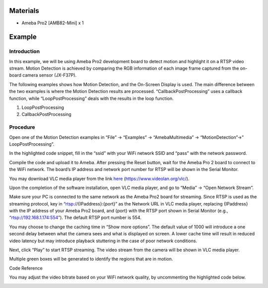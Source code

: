 Materials
=========

-  Ameba Pro2 [AMB82-Mini] x 1

Example 
========

Introduction
------------

In this example, we will be using Ameba Pro2 development board to detect
motion and highlight it on a RTSP video stream. Motion Detection is
achieved by comparing the RGB information of each image frame captured
from the on-board camera sensor (JX-F37P).

The following examples shows how Motion Detection, and the On-Screen
Display is used. The main difference between the two examples is where
the Motion Detection results are processed. “CallbackPostProcessing”
uses a callback function, while “LoopPostProcessing” deals with the
results in the loop function.

1. LoopPostProcessing

2. CallbackPostProcessing

Procedure
---------

Open one of the Motion Detection examples in “File” -> “Examples” ->
“AmebaMultimedia” -> “MotionDetection”->” LoopPostProcessing”.

|image1|

In the highlighted code snippet, fill in the “ssid” with your WiFi
network SSID and “pass” with the network password.

|Graphical user interface, text, application Description automatically
generated|

Compile the code and upload it to Ameba. After pressing the Reset
button, wait for the Ameba Pro 2 board to connect to the WiFi network.
The board’s IP address and network port number for RTSP will be shown in
the Serial Monitor.

|Graphical user interface, text, application, email Description
automatically generated|

You may download VLC media player from the link
`here <https://www.videolan.org/vlc/>`__
(https://www.videolan.org/vlc/).

Upon the completion of the software installation, open VLC media player,
and go to “Media” -> “Open Network Stream”.

|image2|

Make sure your PC is connected to the same network as the Ameba Pro2
board for streaming. Since RTSP is used as the streaming protocol, key
in “rtsp://{IPaddress}:{port}” as the Network URL in VLC media player,
replacing {IPaddress} with the IP address of your Ameba Pro2 board, and
{port} with the RTSP port shown in Serial Monitor (e.g.,
“rtsp://192.168.1.174:554”). The default RTSP port number is 554.

You may choose to change the caching time in “Show more options”. The
default value of 1000 will introduce a one second delay between what the
camera sees and what is displayed on screen. A lower cache time will
result in reduced video latency but may introduce playback stuttering in
the case of poor network conditions.

|image3|

Next, click “Play” to start RTSP streaming. The video stream from the
camera will be shown in VLC media player.

Multiple green boxes will be generated to identify the regions that are
in motion.

|image4|

Code Reference

You may adjust the video bitrate based on your WiFi network quality, by
uncommenting the highlighted code below.

|image5|

.. |image1| image:: ../../_static/Example_Guides/Multimedia_-_Motion_Detection_with_On-Screen_Display/Multimedia_-_Motion_Detection_with_On-Screen_Display_images/image01.png
   :width: 3.61983in
   :height: 3.92079in
.. |Graphical user interface, text, application Description automatically generated| image:: ../../_static/Example_Guides/Multimedia_-_Motion_Detection_with_On-Screen_Display/Multimedia_-_Motion_Detection_with_On-Screen_Display_images/image02.png
   :width: 3.18764in
   :height: 3.55493in
.. |Graphical user interface, text, application, email Description automatically generated| image:: ../../_static/Example_Guides/Multimedia_-_Motion_Detection_with_On-Screen_Display/Multimedia_-_Motion_Detection_with_On-Screen_Display_images/image03.png
   :width: 4.39583in
   :height: 2.69078in
.. |image2| image:: ../../_static/Example_Guides/Multimedia_-_Motion_Detection_with_On-Screen_Display/Multimedia_-_Motion_Detection_with_On-Screen_Display_images/image04.png
   :width: 2.78958in
   :height: 3.11039in
.. |image3| image:: ../../_static/Example_Guides/Multimedia_-_Motion_Detection_with_On-Screen_Display/Multimedia_-_Motion_Detection_with_On-Screen_Display_images/image05.png
   :width: 3.89643in
   :height: 3.82292in
.. |image4| image:: ../../_static/Example_Guides/Multimedia_-_Motion_Detection_with_On-Screen_Display/Multimedia_-_Motion_Detection_with_On-Screen_Display_images/image06.png
   :width: 4.89552in
   :height: 3.48495in
.. |image5| image:: ../../_static/Example_Guides/Multimedia_-_Motion_Detection_with_On-Screen_Display/Multimedia_-_Motion_Detection_with_On-Screen_Display_images/image07.png
   :width: 3.70336in
   :height: 4.05868in
